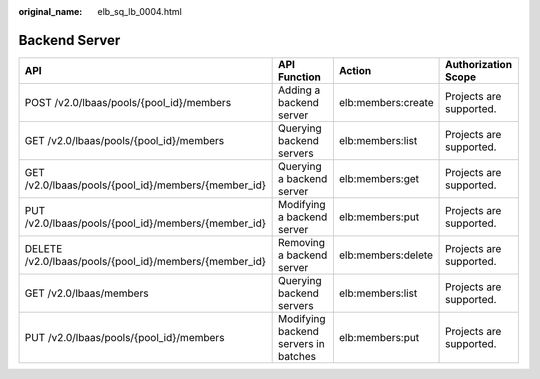 :original_name: elb_sq_lb_0004.html

.. _elb_sq_lb_0004:

Backend Server
==============

+--------------------------------------------------------+--------------------------------------+--------------------+-------------------------+
| API                                                    | API Function                         | Action             | Authorization Scope     |
+========================================================+======================================+====================+=========================+
| POST /v2.0/lbaas/pools/{pool_id}/members               | Adding a backend server              | elb:members:create | Projects are supported. |
+--------------------------------------------------------+--------------------------------------+--------------------+-------------------------+
| GET /v2.0/lbaas/pools/{pool_id}/members                | Querying backend servers             | elb:members:list   | Projects are supported. |
+--------------------------------------------------------+--------------------------------------+--------------------+-------------------------+
| GET /v2.0/lbaas/pools/{pool_id}/members/{member_id}    | Querying a backend server            | elb:members:get    | Projects are supported. |
+--------------------------------------------------------+--------------------------------------+--------------------+-------------------------+
| PUT /v2.0/lbaas/pools/{pool_id}/members/{member_id}    | Modifying a backend server           | elb:members:put    | Projects are supported. |
+--------------------------------------------------------+--------------------------------------+--------------------+-------------------------+
| DELETE /v2.0/lbaas/pools/{pool_id}/members/{member_id} | Removing a backend server            | elb:members:delete | Projects are supported. |
+--------------------------------------------------------+--------------------------------------+--------------------+-------------------------+
| GET /v2.0/lbaas/members                                | Querying backend servers             | elb:members:list   | Projects are supported. |
+--------------------------------------------------------+--------------------------------------+--------------------+-------------------------+
| PUT /v2.0/lbaas/pools/{pool_id}/members                | Modifying backend servers in batches | elb:members:put    | Projects are supported. |
+--------------------------------------------------------+--------------------------------------+--------------------+-------------------------+
